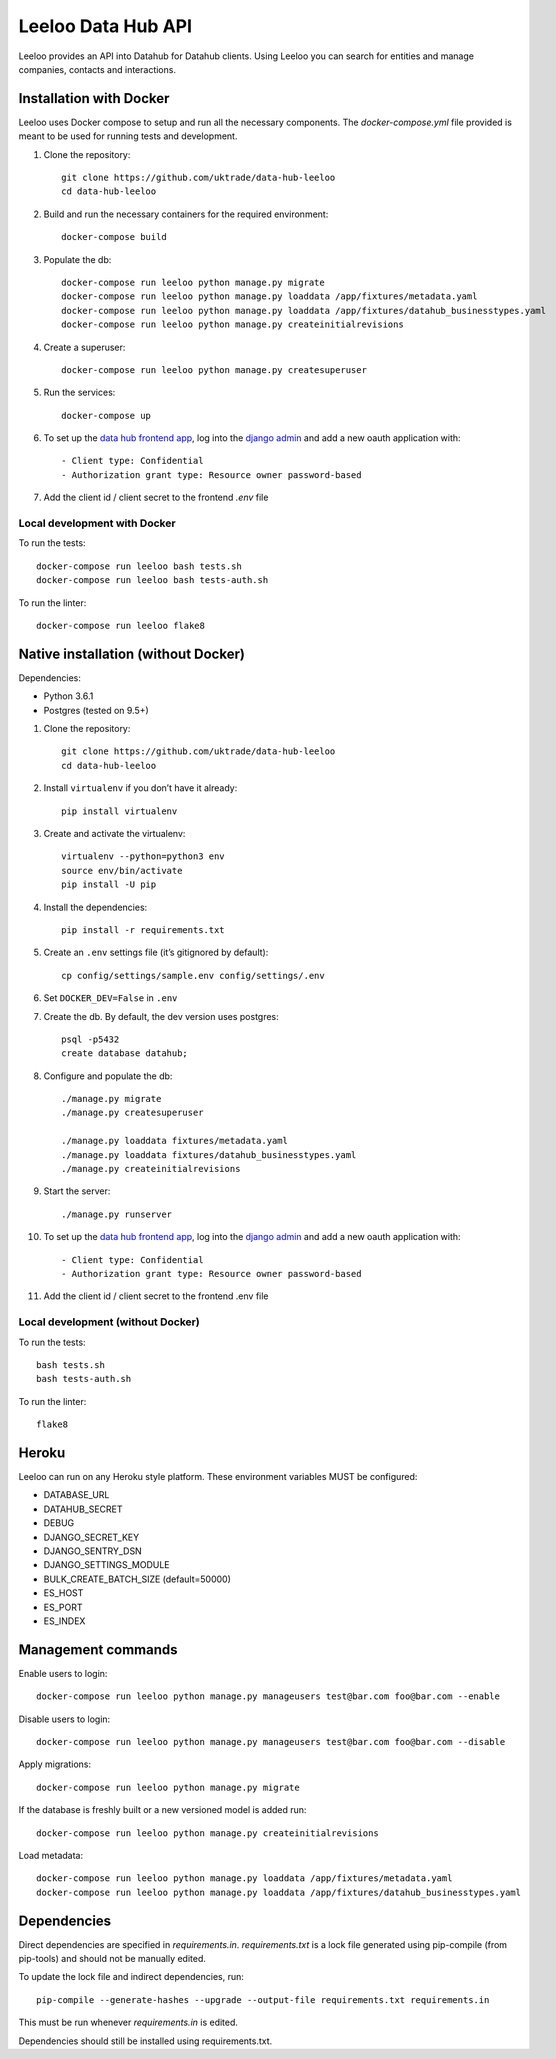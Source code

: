 ===================
Leeloo Data Hub API
===================

.. image:: https://circleci.com/gh/uktrade/data-hub-leeloo/tree/master.svg?style=svg
    :target: https://circleci.com/gh/uktrade/data-hub-leeloo/tree/master

.. image:: https://codecov.io/gh/uktrade/data-hub-leeloo/branch/master/graph/badge.svg
    :target: https://codecov.io/gh/uktrade/data-hub-leeloo

.. image:: https://codeclimate.com/github/uktrade/data-hub-leeloo/badges/gpa.svg
    :target: https://codeclimate.com/github/uktrade/data-hub-leeloo

.. image:: https://landscape.io/github/uktrade/data-hub-leeloo/master/landscape.svg?style=flat
   :target: https://landscape.io/github/uktrade/data-hub-leeloo/master
   :alt: Code Health

.. image:: https://pyup.io/repos/github/uktrade/data-hub-leeloo/shield.svg
     :target: https://pyup.io/repos/github/uktrade/data-hub-leeloo/
     :alt: Updates


Leeloo provides an API into Datahub for Datahub clients. Using Leeloo you can search for entities
and manage companies, contacts and interactions.

Installation with Docker
------------------------

Leeloo uses Docker compose to setup and run all the necessary components.
The `docker-compose.yml` file provided is meant to be used for running tests and development.

#. Clone the repository::

    git clone https://github.com/uktrade/data-hub-leeloo
    cd data-hub-leeloo

#. Build and run the necessary containers for the required environment::


    docker-compose build

#. Populate the db::

    docker-compose run leeloo python manage.py migrate
    docker-compose run leeloo python manage.py loaddata /app/fixtures/metadata.yaml
    docker-compose run leeloo python manage.py loaddata /app/fixtures/datahub_businesstypes.yaml
    docker-compose run leeloo python manage.py createinitialrevisions

#. Create a superuser::

    docker-compose run leeloo python manage.py createsuperuser

#. Run the services::

    docker-compose up

#. To set up the `data hub frontend app <https://github.com/uktrade/data-hub-fe-beta2>`_,
   log into the `django admin <http://localhost:8000/admin/oauth2_provider/application/>`_ and add a new oauth application with::

    - Client type: Confidential
    - Authorization grant type: Resource owner password-based

#. Add the client id / client secret to the frontend `.env` file


Local development with Docker
:::::::::::::::::::::::::::::

To run the tests::

    docker-compose run leeloo bash tests.sh
    docker-compose run leeloo bash tests-auth.sh

To run the linter::

    docker-compose run leeloo flake8


Native installation (without Docker)
------------------------------------

Dependencies:

- Python 3.6.1
- Postgres (tested on 9.5+)


#. Clone the repository::

    git clone https://github.com/uktrade/data-hub-leeloo
    cd data-hub-leeloo

#. Install ``virtualenv`` if you don’t have it already::

    pip install virtualenv

#. Create and activate the virtualenv::

    virtualenv --python=python3 env
    source env/bin/activate
    pip install -U pip

#. Install the dependencies::

    pip install -r requirements.txt

#. Create an ``.env`` settings file (it’s gitignored by default)::

    cp config/settings/sample.env config/settings/.env

#. Set ``DOCKER_DEV=False`` in ``.env``

#. Create the db. By default, the dev version uses postgres::

    psql -p5432
    create database datahub;

#. Configure and populate the db::

    ./manage.py migrate
    ./manage.py createsuperuser

    ./manage.py loaddata fixtures/metadata.yaml
    ./manage.py loaddata fixtures/datahub_businesstypes.yaml
    ./manage.py createinitialrevisions

#. Start the server::

    ./manage.py runserver

#. To set up the `data hub frontend app <https://github.com/uktrade/data-hub-fe-beta2>`_,
   log into the `django admin <http://localhost:8000/admin/oauth2_provider/application/>`_ and add a new oauth application with::

    - Client type: Confidential
    - Authorization grant type: Resource owner password-based


#. Add the client id / client secret to the frontend .env file


Local development (without Docker)
::::::::::::::::::::::::::::::::::

To run the tests::

  bash tests.sh
  bash tests-auth.sh

To run the linter::

  flake8

Heroku
------

Leeloo can run on any Heroku style platform. These environment variables MUST be configured:

- DATABASE_URL
- DATAHUB_SECRET
- DEBUG
- DJANGO_SECRET_KEY
- DJANGO_SENTRY_DSN
- DJANGO_SETTINGS_MODULE
- BULK_CREATE_BATCH_SIZE (default=50000)
- ES_HOST
- ES_PORT
- ES_INDEX


Management commands
-------------------

Enable users to login::

    docker-compose run leeloo python manage.py manageusers test@bar.com foo@bar.com --enable

Disable users to login::

    docker-compose run leeloo python manage.py manageusers test@bar.com foo@bar.com --disable


Apply migrations::

    docker-compose run leeloo python manage.py migrate


If the database is freshly built or a new versioned model is added run::


    docker-compose run leeloo python manage.py createinitialrevisions


Load metadata::


    docker-compose run leeloo python manage.py loaddata /app/fixtures/metadata.yaml
    docker-compose run leeloo python manage.py loaddata /app/fixtures/datahub_businesstypes.yaml

Dependencies
------------
Direct dependencies are specified in `requirements.in`. `requirements.txt` is a lock file generated using pip-compile
(from pip-tools) and should not be manually edited.

To update the lock file and indirect dependencies, run::

    pip-compile --generate-hashes --upgrade --output-file requirements.txt requirements.in

This must be run whenever `requirements.in` is edited.

Dependencies should still be installed using requirements.txt.
